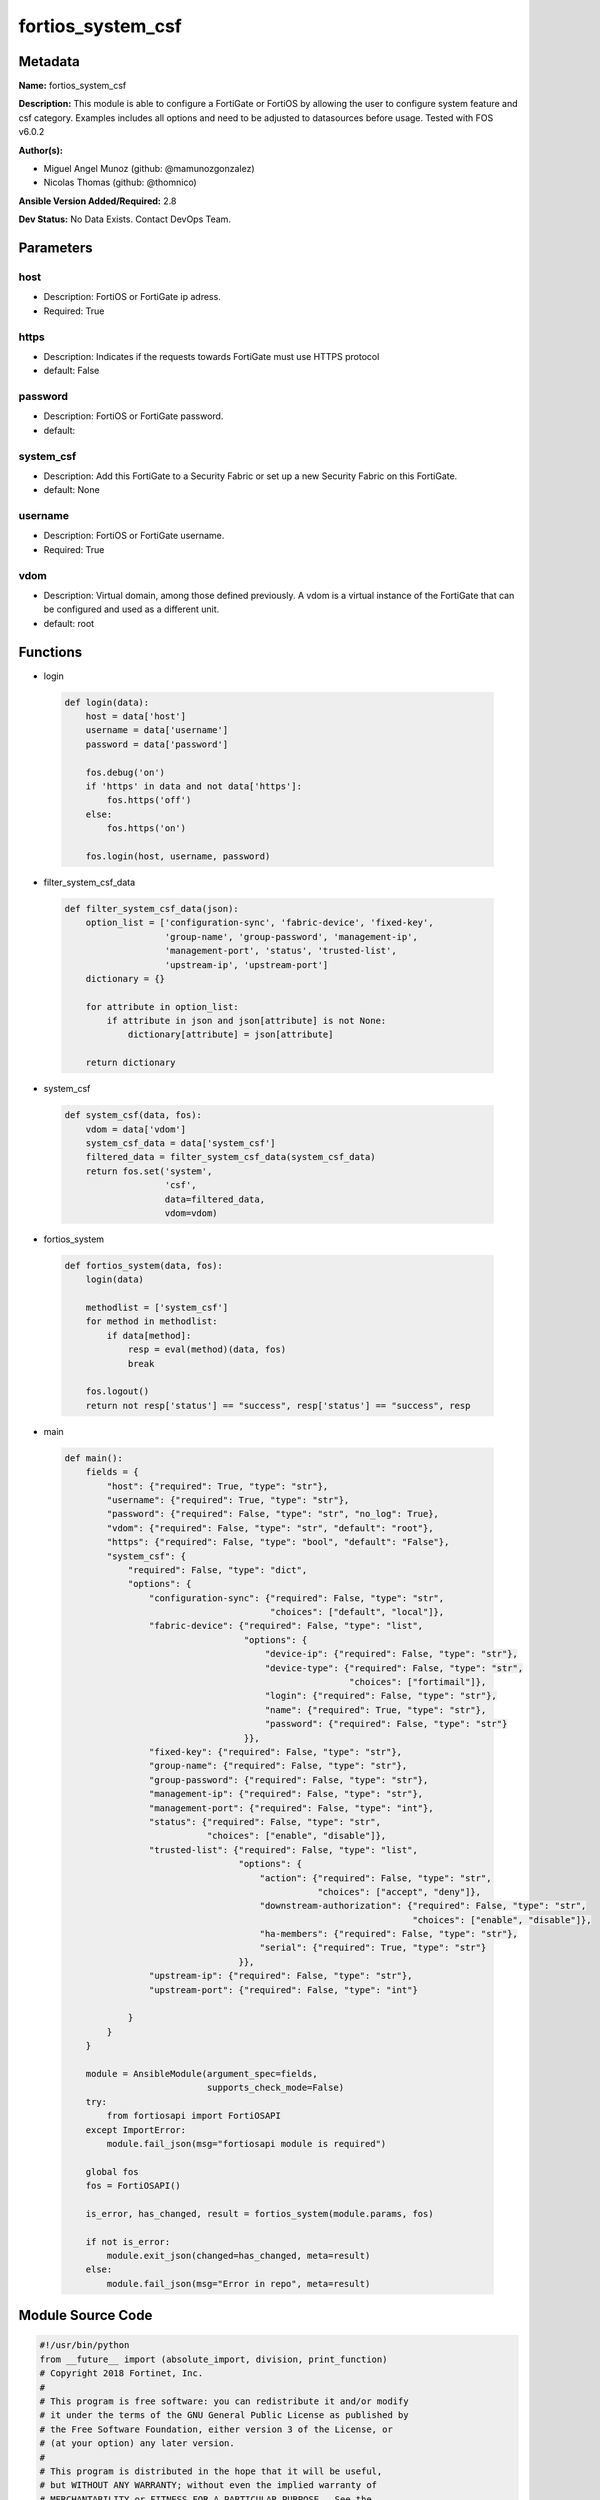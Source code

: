 ==================
fortios_system_csf
==================


Metadata
--------




**Name:** fortios_system_csf

**Description:** This module is able to configure a FortiGate or FortiOS by allowing the user to configure system feature and csf category. Examples includes all options and need to be adjusted to datasources before usage. Tested with FOS v6.0.2


**Author(s):** 

- Miguel Angel Munoz (github: @mamunozgonzalez)

- Nicolas Thomas (github: @thomnico)



**Ansible Version Added/Required:** 2.8

**Dev Status:** No Data Exists. Contact DevOps Team.

Parameters
----------

host
++++

- Description: FortiOS or FortiGate ip adress.

  

- Required: True

https
+++++

- Description: Indicates if the requests towards FortiGate must use HTTPS protocol

  

- default: False

password
++++++++

- Description: FortiOS or FortiGate password.

  

- default: 

system_csf
++++++++++

- Description: Add this FortiGate to a Security Fabric or set up a new Security Fabric on this FortiGate.

  

- default: None

username
++++++++

- Description: FortiOS or FortiGate username.

  

- Required: True

vdom
++++

- Description: Virtual domain, among those defined previously. A vdom is a virtual instance of the FortiGate that can be configured and used as a different unit.

  

- default: root




Functions
---------




- login

 .. code-block:: python

    def login(data):
        host = data['host']
        username = data['username']
        password = data['password']
    
        fos.debug('on')
        if 'https' in data and not data['https']:
            fos.https('off')
        else:
            fos.https('on')
    
        fos.login(host, username, password)
    
    

- filter_system_csf_data

 .. code-block:: python

    def filter_system_csf_data(json):
        option_list = ['configuration-sync', 'fabric-device', 'fixed-key',
                       'group-name', 'group-password', 'management-ip',
                       'management-port', 'status', 'trusted-list',
                       'upstream-ip', 'upstream-port']
        dictionary = {}
    
        for attribute in option_list:
            if attribute in json and json[attribute] is not None:
                dictionary[attribute] = json[attribute]
    
        return dictionary
    
    

- system_csf

 .. code-block:: python

    def system_csf(data, fos):
        vdom = data['vdom']
        system_csf_data = data['system_csf']
        filtered_data = filter_system_csf_data(system_csf_data)
        return fos.set('system',
                       'csf',
                       data=filtered_data,
                       vdom=vdom)
    
    

- fortios_system

 .. code-block:: python

    def fortios_system(data, fos):
        login(data)
    
        methodlist = ['system_csf']
        for method in methodlist:
            if data[method]:
                resp = eval(method)(data, fos)
                break
    
        fos.logout()
        return not resp['status'] == "success", resp['status'] == "success", resp
    
    

- main

 .. code-block:: python

    def main():
        fields = {
            "host": {"required": True, "type": "str"},
            "username": {"required": True, "type": "str"},
            "password": {"required": False, "type": "str", "no_log": True},
            "vdom": {"required": False, "type": "str", "default": "root"},
            "https": {"required": False, "type": "bool", "default": "False"},
            "system_csf": {
                "required": False, "type": "dict",
                "options": {
                    "configuration-sync": {"required": False, "type": "str",
                                           "choices": ["default", "local"]},
                    "fabric-device": {"required": False, "type": "list",
                                      "options": {
                                          "device-ip": {"required": False, "type": "str"},
                                          "device-type": {"required": False, "type": "str",
                                                          "choices": ["fortimail"]},
                                          "login": {"required": False, "type": "str"},
                                          "name": {"required": True, "type": "str"},
                                          "password": {"required": False, "type": "str"}
                                      }},
                    "fixed-key": {"required": False, "type": "str"},
                    "group-name": {"required": False, "type": "str"},
                    "group-password": {"required": False, "type": "str"},
                    "management-ip": {"required": False, "type": "str"},
                    "management-port": {"required": False, "type": "int"},
                    "status": {"required": False, "type": "str",
                               "choices": ["enable", "disable"]},
                    "trusted-list": {"required": False, "type": "list",
                                     "options": {
                                         "action": {"required": False, "type": "str",
                                                    "choices": ["accept", "deny"]},
                                         "downstream-authorization": {"required": False, "type": "str",
                                                                      "choices": ["enable", "disable"]},
                                         "ha-members": {"required": False, "type": "str"},
                                         "serial": {"required": True, "type": "str"}
                                     }},
                    "upstream-ip": {"required": False, "type": "str"},
                    "upstream-port": {"required": False, "type": "int"}
    
                }
            }
        }
    
        module = AnsibleModule(argument_spec=fields,
                               supports_check_mode=False)
        try:
            from fortiosapi import FortiOSAPI
        except ImportError:
            module.fail_json(msg="fortiosapi module is required")
    
        global fos
        fos = FortiOSAPI()
    
        is_error, has_changed, result = fortios_system(module.params, fos)
    
        if not is_error:
            module.exit_json(changed=has_changed, meta=result)
        else:
            module.fail_json(msg="Error in repo", meta=result)
    
    



Module Source Code
------------------

.. code-block:: python

    #!/usr/bin/python
    from __future__ import (absolute_import, division, print_function)
    # Copyright 2018 Fortinet, Inc.
    #
    # This program is free software: you can redistribute it and/or modify
    # it under the terms of the GNU General Public License as published by
    # the Free Software Foundation, either version 3 of the License, or
    # (at your option) any later version.
    #
    # This program is distributed in the hope that it will be useful,
    # but WITHOUT ANY WARRANTY; without even the implied warranty of
    # MERCHANTABILITY or FITNESS FOR A PARTICULAR PURPOSE.  See the
    # GNU General Public License for more details.
    #
    # You should have received a copy of the GNU General Public License
    # along with this program.  If not, see <https://www.gnu.org/licenses/>.
    #
    # the lib use python logging can get it if the following is set in your
    # Ansible config.
    
    __metaclass__ = type
    
    ANSIBLE_METADATA = {'status': ['preview'],
                        'supported_by': 'community',
                        'metadata_version': '1.1'}
    
    DOCUMENTATION = '''
    ---
    module: fortios_system_csf
    short_description: Add this FortiGate to a Security Fabric or set up a new Security Fabric on this FortiGate.
    description:
        - This module is able to configure a FortiGate or FortiOS by
          allowing the user to configure system feature and csf category.
          Examples includes all options and need to be adjusted to datasources before usage.
          Tested with FOS v6.0.2
    version_added: "2.8"
    author:
        - Miguel Angel Munoz (@mamunozgonzalez)
        - Nicolas Thomas (@thomnico)
    notes:
        - Requires fortiosapi library developed by Fortinet
        - Run as a local_action in your playbook
    requirements:
        - fortiosapi>=0.9.8
    options:
        host:
           description:
                - FortiOS or FortiGate ip adress.
           required: true
        username:
            description:
                - FortiOS or FortiGate username.
            required: true
        password:
            description:
                - FortiOS or FortiGate password.
            default: ""
        vdom:
            description:
                - Virtual domain, among those defined previously. A vdom is a
                  virtual instance of the FortiGate that can be configured and
                  used as a different unit.
            default: root
        https:
            description:
                - Indicates if the requests towards FortiGate must use HTTPS
                  protocol
            type: bool
            default: false
        system_csf:
            description:
                - Add this FortiGate to a Security Fabric or set up a new Security Fabric on this FortiGate.
            default: null
            suboptions:
                configuration-sync:
                    description:
                        - Configuration sync mode.
                    choices:
                        - default
                        - local
                fabric-device:
                    description:
                        - Fabric device configuration.
                    suboptions:
                        device-ip:
                            description:
                                - Device IP.
                        device-type:
                            description:
                                - Device type.
                            choices:
                                - fortimail
                        login:
                            description:
                                - Device login name.
                        name:
                            description:
                                - Device name.
                            required: true
                        password:
                            description:
                                - Device login password.
                fixed-key:
                    description:
                        - Auto-generated fixed key used when this device is the root. (Will automatically be generated if not set.)
                group-name:
                    description:
                        - Security Fabric group name. All FortiGates in a Security Fabric must have the same group name.
                group-password:
                    description:
                        - Security Fabric group password. All FortiGates in a Security Fabric must have the same group password.
                management-ip:
                    description:
                        - Management IP address of this FortiGate. Used to log into this FortiGate from another FortiGate in the Security Fabric.
                management-port:
                    description:
                        - Overriding port for management connection (Overrides admin port).
                status:
                    description:
                        - Enable/disable Security Fabric.
                    choices:
                        - enable
                        - disable
                trusted-list:
                    description:
                        - Pre-authorized and blocked security fabric nodes.
                    suboptions:
                        action:
                            description:
                                - Security fabric authorization action.
                            choices:
                                - accept
                                - deny
                        downstream-authorization:
                            description:
                                - Trust authorizations by this node's administrator.
                            choices:
                                - enable
                                - disable
                        ha-members:
                            description:
                                - HA members.
                        serial:
                            description:
                                - Serial.
                            required: true
                upstream-ip:
                    description:
                        - IP address of the FortiGate upstream from this FortiGate in the Security Fabric.
                upstream-port:
                    description:
                        - The port number to use to communicate with the FortiGate upstream from this FortiGate in the Security Fabric (default = 8013).
    '''
    
    EXAMPLES = '''
    - hosts: localhost
      vars:
       host: "192.168.122.40"
       username: "admin"
       password: ""
       vdom: "root"
      tasks:
      - name: Add this FortiGate to a Security Fabric or set up a new Security Fabric on this FortiGate.
        fortios_system_csf:
          host:  "{{ host }}"
          username: "{{ username }}"
          password: "{{ password }}"
          vdom:  "{{ vdom }}"
          system_csf:
            configuration-sync: "default"
            fabric-device:
             -
                device-ip: "<your_own_value>"
                device-type: "fortimail"
                login: "<your_own_value>"
                name: "default_name_8"
                password: "<your_own_value>"
            fixed-key: "<your_own_value>"
            group-name: "<your_own_value>"
            group-password: "<your_own_value>"
            management-ip: "<your_own_value>"
            management-port: "14"
            status: "enable"
            trusted-list:
             -
                action: "accept"
                downstream-authorization: "enable"
                ha-members: "<your_own_value>"
                serial: "<your_own_value>"
            upstream-ip: "<your_own_value>"
            upstream-port: "22"
    '''
    
    RETURN = '''
    build:
      description: Build number of the fortigate image
      returned: always
      type: string
      sample: '1547'
    http_method:
      description: Last method used to provision the content into FortiGate
      returned: always
      type: string
      sample: 'PUT'
    http_status:
      description: Last result given by FortiGate on last operation applied
      returned: always
      type: string
      sample: "200"
    mkey:
      description: Master key (id) used in the last call to FortiGate
      returned: success
      type: string
      sample: "key1"
    name:
      description: Name of the table used to fulfill the request
      returned: always
      type: string
      sample: "urlfilter"
    path:
      description: Path of the table used to fulfill the request
      returned: always
      type: string
      sample: "webfilter"
    revision:
      description: Internal revision number
      returned: always
      type: string
      sample: "17.0.2.10658"
    serial:
      description: Serial number of the unit
      returned: always
      type: string
      sample: "FGVMEVYYQT3AB5352"
    status:
      description: Indication of the operation's result
      returned: always
      type: string
      sample: "success"
    vdom:
      description: Virtual domain used
      returned: always
      type: string
      sample: "root"
    version:
      description: Version of the FortiGate
      returned: always
      type: string
      sample: "v5.6.3"
    
    '''
    
    from ansible.module_utils.basic import AnsibleModule
    
    fos = None
    
    
    def login(data):
        host = data['host']
        username = data['username']
        password = data['password']
    
        fos.debug('on')
        if 'https' in data and not data['https']:
            fos.https('off')
        else:
            fos.https('on')
    
        fos.login(host, username, password)
    
    
    def filter_system_csf_data(json):
        option_list = ['configuration-sync', 'fabric-device', 'fixed-key',
                       'group-name', 'group-password', 'management-ip',
                       'management-port', 'status', 'trusted-list',
                       'upstream-ip', 'upstream-port']
        dictionary = {}
    
        for attribute in option_list:
            if attribute in json and json[attribute] is not None:
                dictionary[attribute] = json[attribute]
    
        return dictionary
    
    
    def system_csf(data, fos):
        vdom = data['vdom']
        system_csf_data = data['system_csf']
        filtered_data = filter_system_csf_data(system_csf_data)
        return fos.set('system',
                       'csf',
                       data=filtered_data,
                       vdom=vdom)
    
    
    def fortios_system(data, fos):
        login(data)
    
        methodlist = ['system_csf']
        for method in methodlist:
            if data[method]:
                resp = eval(method)(data, fos)
                break
    
        fos.logout()
        return not resp['status'] == "success", resp['status'] == "success", resp
    
    
    def main():
        fields = {
            "host": {"required": True, "type": "str"},
            "username": {"required": True, "type": "str"},
            "password": {"required": False, "type": "str", "no_log": True},
            "vdom": {"required": False, "type": "str", "default": "root"},
            "https": {"required": False, "type": "bool", "default": "False"},
            "system_csf": {
                "required": False, "type": "dict",
                "options": {
                    "configuration-sync": {"required": False, "type": "str",
                                           "choices": ["default", "local"]},
                    "fabric-device": {"required": False, "type": "list",
                                      "options": {
                                          "device-ip": {"required": False, "type": "str"},
                                          "device-type": {"required": False, "type": "str",
                                                          "choices": ["fortimail"]},
                                          "login": {"required": False, "type": "str"},
                                          "name": {"required": True, "type": "str"},
                                          "password": {"required": False, "type": "str"}
                                      }},
                    "fixed-key": {"required": False, "type": "str"},
                    "group-name": {"required": False, "type": "str"},
                    "group-password": {"required": False, "type": "str"},
                    "management-ip": {"required": False, "type": "str"},
                    "management-port": {"required": False, "type": "int"},
                    "status": {"required": False, "type": "str",
                               "choices": ["enable", "disable"]},
                    "trusted-list": {"required": False, "type": "list",
                                     "options": {
                                         "action": {"required": False, "type": "str",
                                                    "choices": ["accept", "deny"]},
                                         "downstream-authorization": {"required": False, "type": "str",
                                                                      "choices": ["enable", "disable"]},
                                         "ha-members": {"required": False, "type": "str"},
                                         "serial": {"required": True, "type": "str"}
                                     }},
                    "upstream-ip": {"required": False, "type": "str"},
                    "upstream-port": {"required": False, "type": "int"}
    
                }
            }
        }
    
        module = AnsibleModule(argument_spec=fields,
                               supports_check_mode=False)
        try:
            from fortiosapi import FortiOSAPI
        except ImportError:
            module.fail_json(msg="fortiosapi module is required")
    
        global fos
        fos = FortiOSAPI()
    
        is_error, has_changed, result = fortios_system(module.params, fos)
    
        if not is_error:
            module.exit_json(changed=has_changed, meta=result)
        else:
            module.fail_json(msg="Error in repo", meta=result)
    
    
    if __name__ == '__main__':
        main()


